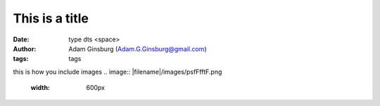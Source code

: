 This is a title
##########################
:date: type dts <space>
:author: Adam Ginsburg (Adam.G.Ginsburg@gmail.com)
:tags: tags


this is how you include images
.. image:: |filename|/images/psfFfftF.png
   :width: 600px
